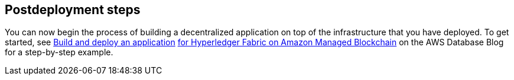 // Include any postdeployment steps here, such as steps necessary to test that the deployment was successful. If there are no postdeployment steps, leave this file empty.

== Postdeployment steps

You can now begin the process of building a decentralized application on top of the infrastructure that you have deployed. To get started, see https://aws.amazon.com/blogs/database/build-and-deploy-an-application-for-hyperledger-fabric-on-amazon-managed-blockchain/[Build and deploy an application] https://aws.amazon.com/blogs/database/build-and-deploy-an-application-for-hyperledger-fabric-on-amazon-managed-blockchain/[for Hyperledger Fabric on Amazon Managed Blockchain] on the AWS Database Blog for a step-by-step example.
